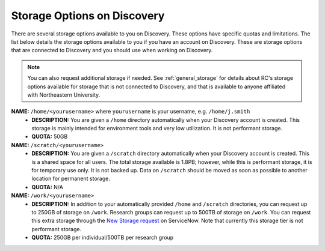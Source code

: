 .. _discovery_storage:

****************************
Storage Options on Discovery
****************************

There are several storage options available to you on Discovery. These options have specific quotas and limitations.
The list below details the storage options available to you if you have an account on Discovery. These are storage options
that are connected to Discovery and you should use when working on Discovery.

.. note::
   You can also request additional storage if needed. See :ref:`general_storage` for details about RC's storage options available
   for storage that is not connected to Discovery, and that is available to anyone
   affiliated with Northeastern University.

**NAME:** ``/home/<yourusername>`` where ``yourusername`` is your username, e.g. ``/home/j.smith``
 - **DESCRIPTION:** You are given a ``/home`` directory automatically when your Discovery account is created. This storage is mainly intended for environment tools and very low utilization. It is not performant storage.
 - **QUOTA:** 50GB

**NAME:** ``/scratch/<yourusername>``
 - **DESCRIPTION:** You are given a ``/scratch`` directory automatically when your Discovery account is created. This is a shared space for all users. The total storage available is 1.8PB; however, while this is performant storage, it is for temporary use only. It is not backed up. Data on ``/scratch`` should be moved as soon as possible to another location for permanent storage.
 - **QUOTA:** N/A

**NAME:** ``/work/<yourusername>``
 - **DESCRIPTION:** In addition to your automatically provided ``/home`` and ``/scratch`` directories, you can request up to 250GB of storage on ``/work``. Research groups can request up to 500TB of storage on ``/work``. You can request this extra storage through the `New Storage request <https://northeastern.service-now.com/research?id=sc_cat_item&sys_id=891235d31b20c0502dafc8415b4bcb0e>`_ on ServiceNow. Note that currently this storage tier is not performant storage.
 - **QUOTA:** 250GB per individual/500TB per research group

